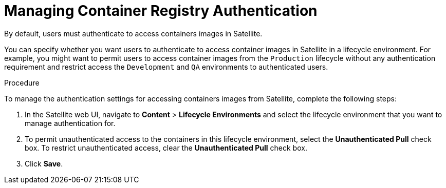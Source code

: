 [[Managing_Container_Authentication]]
= Managing Container Registry Authentication

By default, users must authenticate to access containers images in Satellite.

You can specify whether you want users to authenticate to access container images in Satellite in a lifecycle environment. For example, you might want to permit users to access container images from the `Production` lifecycle without any authentication requirement and restrict access the `Development` and `QA` environments to authenticated users.

.Procedure

To manage the authentication settings for accessing containers images from Satellite, complete the following steps:

. In the Satellite web UI, navigate to *Content* > *Lifecycle Environments* and select the lifecycle environment that you want to manage authentication for.
. To permit unauthenticated access to the containers in this lifecycle environment, select the *Unauthenticated Pull* check box. To restrict unauthenticated access, clear the *Unauthenticated Pull* check box.
. Click *Save*.
